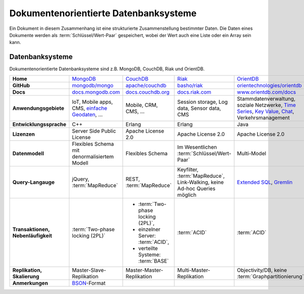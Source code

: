 Dokumentenorientierte Datenbanksysteme
======================================

Ein Dokument in diesem Zusammenhang ist eine strukturierte Zusammenstellung
bestimmter Daten. Die Daten eines Dokumente werden als
:term:`Schlüssel/Wert-Paar` gespeichert, wobei der Wert auch eine Liste oder ein
Array sein kann.

Datenbanksysteme
----------------

Dokumentenorientierte Datenbanksysteme sind z.B. MongoDB, CouchDB, Riak und
OrientDB.

+------------------------+--------------------------------+--------------------------------+--------------------------------+--------------------------------+
| **Home**               | `MongoDB`_                     | `CouchDB`_                     | `Riak`_                        | `OrientDB`_                    |
+------------------------+--------------------------------+--------------------------------+--------------------------------+--------------------------------+
| **GitHub**             | `mongodb/mongo`_               | `apache/couchdb`_              | `basho/riak`_                  | `orientechnologies/orientdb`_  |
+------------------------+--------------------------------+--------------------------------+--------------------------------+--------------------------------+
| **Docs**               | `docs.mongodb.com`_            | `docs.couchdb.org`_            | `docs.riak.com`_               | `www.orientdb.com/docs`_       |
+------------------------+--------------------------------+--------------------------------+--------------------------------+--------------------------------+
| **Anwendungsgebiete**  | IoT, Mobile apps, CMS,         | Mobile, CRM, CMS, …            | Session storage, Log data,     | Stammdatenverwaltung, soziale  |
|                        | `einfache Geodaten`_, …        |                                | Sensor data, CMS               | Netzwerke, `Time Series`_,     |
|                        |                                |                                |                                | `Key Value`_, `Chat`_,         |
|                        |                                |                                |                                | Verkehrsmanagement             |
+------------------------+--------------------------------+--------------------------------+--------------------------------+--------------------------------+
| **Entwicklungssprache**| C++                            | Erlang                         | Erlang                         | Java                           |
+------------------------+--------------------------------+--------------------------------+--------------------------------+--------------------------------+
| **Lizenzen**           | Server Side Public License     | Apache License 2.0             | Apache License 2.0             | Apache License 2.0             |
+------------------------+--------------------------------+--------------------------------+--------------------------------+--------------------------------+
| **Datenmodell**        | Flexibles Schema mit           | Flexibles Schema               | Im Wesentlichen                | Multi-Model                    |
|                        | denormalisiertem Modell        |                                | :term:`Schlüssel/Wert-Paar`    |                                |
+------------------------+--------------------------------+--------------------------------+--------------------------------+--------------------------------+
| **Query-Langauge**     | jQuery, :term:`MapReduce`      | REST, :term:`MapReduce`        | Keyfilter, :term:`MapReduce`,  | `Extended SQL`_, `Gremlin`_    |
|                        |                                |                                | Link-Walking, keine Ad-hoc     |                                |
|                        |                                |                                | Queries möglich                |                                |
+------------------------+--------------------------------+--------------------------------+--------------------------------+--------------------------------+
| **Transaktionen,       | :term:`Two-phase locking (2PL)`| * :term:`Two-phase locking     | :term:`ACID`                   | :term:`ACID`                   |
| Nebenläufigkeit**      |                                |   (2PL)`,                      |                                |                                |
|                        |                                | * einzelner Server:            |                                |                                |
|                        |                                |   :term:`ACID`,                |                                |                                |
|                        |                                | * verteilte Systeme:           |                                |                                |
|                        |                                |   :term:`BASE`                 |                                |                                |
+------------------------+--------------------------------+--------------------------------+--------------------------------+--------------------------------+
| **Replikation,         | Master-Slave-Replikation       | Master-Master-Replikation      | Multi-Master-Replikation       | Objectivity/DB,                |
| Skalierung**           |                                |                                |                                | keine                          |
|                        |                                |                                |                                | :term:`Graphpartitionierung`   |
+------------------------+--------------------------------+--------------------------------+--------------------------------+--------------------------------+
| **Anmerkungen**        | `BSON`_-Format                 |                                |                                |                                |
+------------------------+--------------------------------+--------------------------------+--------------------------------+--------------------------------+

.. _`MongoDB`: https://www.mongodb.com/
.. _`CouchDB`: https://couchdb.apache.org/
.. _`Riak`: https://riak.com/
.. _`OrientDB`: https://orientdb.org/
.. _`mongodb/mongo`: https://github.com/mongodb/mongo
.. _`apache/couchdb`: https://github.com/apache/couchdb
.. _`basho/riak`: https://github.com/basho/riak
.. _`orientechnologies/orientdb`: https://github.com/orientechnologies/orientdb
.. _`docs.mongodb.com`: https://docs.mongodb.com/
.. _`docs.couchdb.org`: https://docs.couchdb.org/
.. _`docs.riak.com`: https://docs.riak.com/
.. _`www.orientdb.com/docs`: http://www.orientdb.com/docs
.. _`Time Series`: https://orientdb.org/docs/2.2.x/Time-series-use-case.html
.. _`Key Value`: https://orientdb.org/docs/2.2.x/Key-Value-use-case.html
.. _`Chat`: https://orientdb.org/docs/2.2.x/Chat-use-case.html
.. _`Extended SQL`: https://orientdb.org/docs/2.2.x/SQL.html
.. _`Gremlin`: https://github.com/tinkerpop/gremlin/wiki
.. _`einfache Geodaten`: https://docs.mongodb.com/manual/core/geospatial-indexes/
.. _`BSON`: http://www.bsonspec.org/
